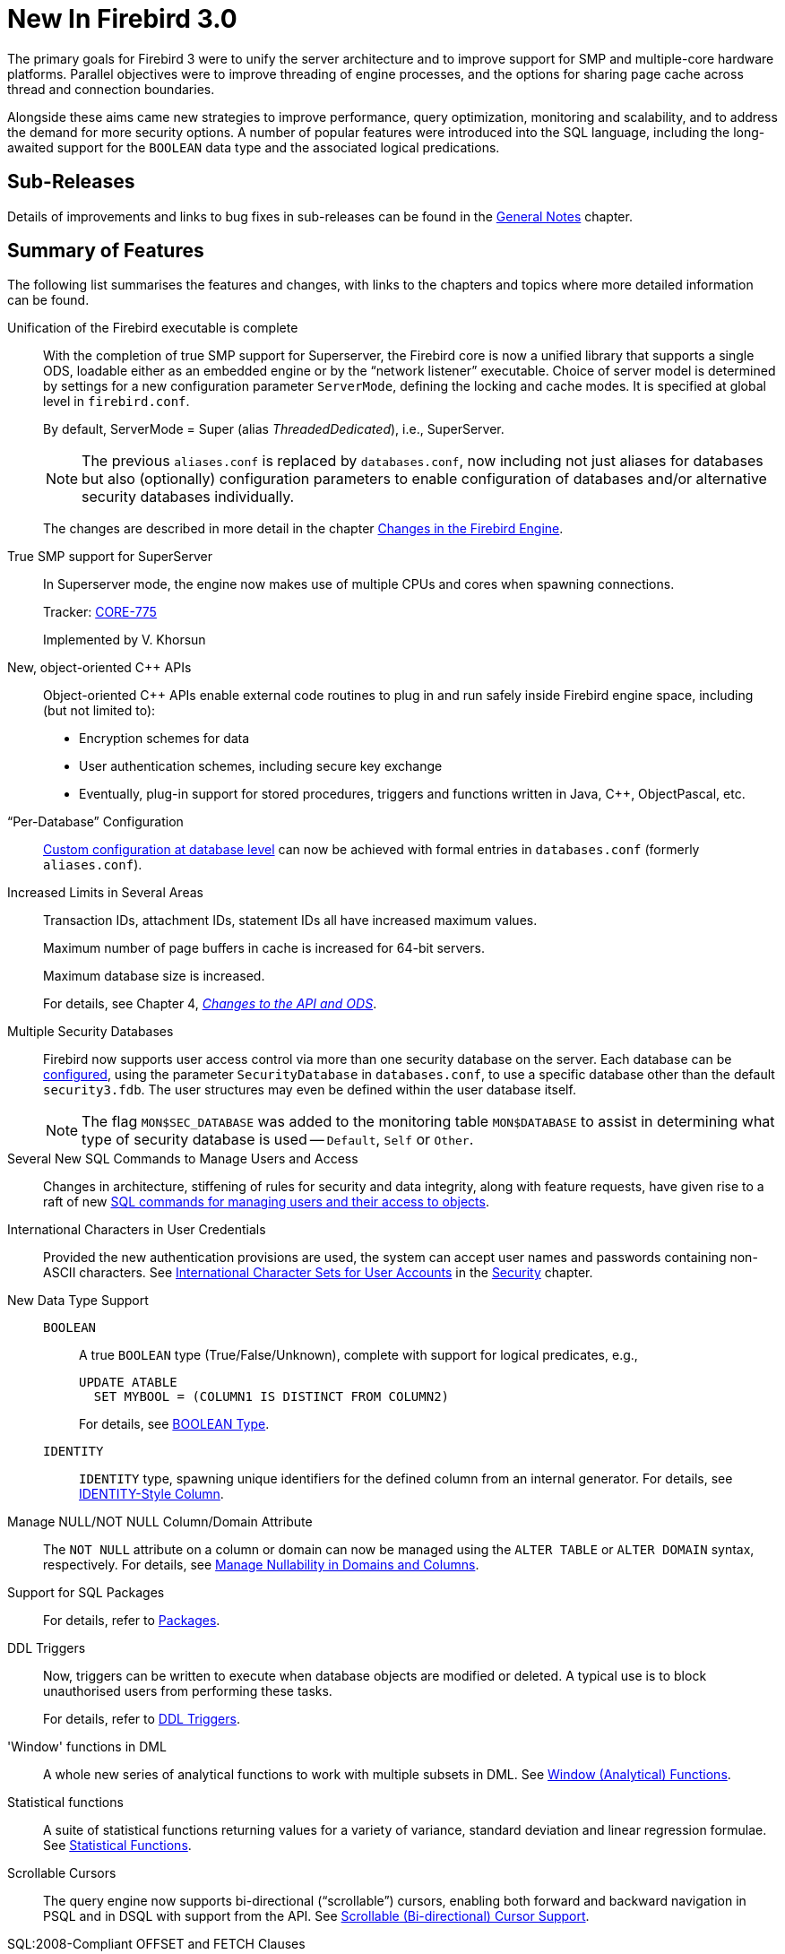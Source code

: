 [[rnfb30-new]]
= New In Firebird 3.0

The primary goals for Firebird 3 were to unify the server architecture and to improve support for SMP and multiple-core hardware platforms.
Parallel objectives were to improve threading of engine processes, and the options for sharing page cache across thread and connection boundaries.

Alongside these aims came new strategies to improve performance, query optimization, monitoring and scalability, and to address the demand for more security options.
A number of popular features were introduced into the SQL language, including the long-awaited support for the `BOOLEAN` data type and the associated logical predications.

[[rnfb30-new-subreleases]]
== Sub-Releases

Details of improvements and links to bug fixes in sub-releases can be found in the <<rnfb30-general,General Notes>> chapter.

[[rnfb30-new-sumry]]
== Summary of Features

The following list summarises the features and changes, with links to the chapters and topics where more detailed information can be found.

Unification of the Firebird executable is complete::
With the completion of true SMP support for Superserver, the Firebird core is now a unified library that supports a single ODS, loadable either as an embedded engine or by the "`network listener`" executable.
Choice of server model is determined by settings for a new configuration parameter `ServerMode`, defining the locking and cache modes.
It is specified at global level in `firebird.conf`.
+
By default, ServerMode = Super (alias __ThreadedDedicated__), i.e., SuperServer.
+
[NOTE]
====
The previous `aliases.conf` is replaced by `databases.conf`,  now including not just aliases for databases but also (optionally) configuration parameters to enable configuration of databases and/or alternative security databases individually.
====
+
The changes are described in more detail in the chapter <<rnfb30-engine,Changes in the Firebird Engine>>.

True SMP support for SuperServer::
In Superserver mode, the engine now makes use of multiple CPUs and cores when spawning connections.
+
Tracker: http://tracker.firebirdsql.org/browse/CORE-775[CORE-775]
+
Implemented by V. Khorsun

New, object-oriented C{plus}{plus} APIs::
Object-oriented C{plus}{plus} APIs enable external code routines to plug in and run safely inside Firebird engine space, including (but not limited to):
** Encryption schemes for data
** User authentication schemes, including secure key exchange
** Eventually, plug-in support for stored procedures, triggers and functions written in Java, C{plus}{plus}, ObjectPascal, etc.

"`Per-Database`" Configuration::
<<rnfb3-fbconf-perdatabase,Custom configuration at database level>> can now be achieved with formal entries in `databases.conf` (formerly `aliases.conf`).

Increased Limits in Several Areas::
Transaction IDs, attachment IDs, statement IDs all have increased maximum values.
+
Maximum number of page buffers in cache is increased for 64-bit servers.
+
Maximum database size is increased.
+
For details, see Chapter 4, <<rnfb30-apiods,[ref]_Changes to the API and ODS_>>.

Multiple Security Databases::
Firebird now supports user access control via more than one security database on the server.
Each database can be <<rnfb3-fbconf-perdatabase,configured>>, using the parameter `SecurityDatabase` in `databases.conf`, to use a specific database other than the default `security3.fdb`.
The user structures may even be defined within the user database itself.
+
[NOTE]
====
The flag `MON$SEC_DATABASE` was added to the monitoring table `MON$DATABASE` to assist in determining what type of security database is used -- `Default`, `Self` or `Other`.
====

Several New SQL Commands to Manage Users and Access::
Changes in architecture, stiffening of rules for security and data integrity, along with feature requests, have given rise to a raft of new <<rnfb30-access-sql,SQL commands for managing users and their access to objects>>.

International Characters in User Credentials::
Provided the new authentication provisions are used, the system can accept user names and passwords containing non-ASCII characters.
See <<rnfb30-login-international,International Character Sets for User Accounts>> in the <<rnfb30-security,Security>> chapter.

New Data Type Support::
`BOOLEAN`:::
A true `BOOLEAN` type (True/False/Unknown), complete with support for logical predicates, e.g.,
+
[source]
----
UPDATE ATABLE
  SET MYBOOL = (COLUMN1 IS DISTINCT FROM COLUMN2)
----
+
For details, see <<rnfb30-ddl-boolean,BOOLEAN Type>>.
+
`IDENTITY`:::
`IDENTITY` type, spawning unique identifiers for the defined column from an internal generator.
For details, see <<rnfb30-ddl-identity,IDENTITY-Style Column>>.

Manage NULL/NOT NULL Column/Domain Attribute::
The `NOT NULL` attribute on a column or domain can now be managed using the `ALTER TABLE` or `ALTER DOMAIN` syntax, respectively.
For details, see <<rnfb30-ddl-managenull,Manage Nullability in Domains and Columns>>.

Support for SQL Packages::
For details, refer to <<rnfb30-psql-packages,Packages>>.

DDL Triggers::
Now, triggers can be written to execute when database objects are modified or deleted.
A typical use is to block unauthorised users from performing these tasks.
+
For details, refer to <<rnfb30-psql-ddltriggers,DDL Triggers>>.

'Window' functions in DML::
A whole new series of analytical functions to work with multiple subsets in DML.
See <<rnfb30-dml-windowfuncs,Window (Analytical) Functions>>.

Statistical functions::
A suite of statistical functions returning values for a variety of variance, standard deviation and linear regression formulae.
See <<rnfb30-dml-statistical,Statistical Functions>>.

Scrollable Cursors::
The query engine now supports bi-directional ("`scrollable`") cursors, enabling both forward and backward navigation in PSQL and in DSQL with support from the API.
See <<rnfb30-psql-scrollcursors,Scrollable (Bi-directional) Cursor Support>>.

SQL:2008-Compliant OFFSET and FETCH Clauses::
Support implemented for SQL:2008-compliant `OFFSET` and `FETCH` clauses as an alternative for {`FIRST` and `SKIP`} or {`ROWS` and `TO`} clauses.
See <<rnfb30-dml-offsetfetch,SQL:2008-Compliant OFFSET and FETCH Clauses>>.

IPv6 Support::
Firebird 3 can use IPv6 connections on both client and server sides.
See the notes for the new configuration parameter <<rnfb30-fbconf-ipv6only,IPv6V6Only>>.

Validation Whilst Database is On-line::
On-line validation, first implemented in Firebird 2.5.4, has been ported forward to Firebird 3.0.
See <<rnfb30-apiods-api-onlinevalidation,Perform Some Validation Services On-line>>.

Run-time Statistics in gbak Verbose Output::
Verbose output from _gbak_ can now include <<rnfb30-util-gbakstats,run-time statistics>>, reporting times elapsed, page reads and page writes.
Also supported in the <<rnfb30-api-spb-gbakstats,Services API>>.

[[rnfb30-new-compat]]
== Compatibility with Older Versions

A series of notes about compatibility with older Firebird versions is collated in Chapter 12, "`<<rnfb30-compat,Compatibility Issues>>`".
Included there are instructions for <<rnfb30-compat-initsec,initializing the security database>>, if it was not done by your installer kit, and for configuring the server for the <<rnfb30-compat-legacyauth,legacy style of authentication>>.
